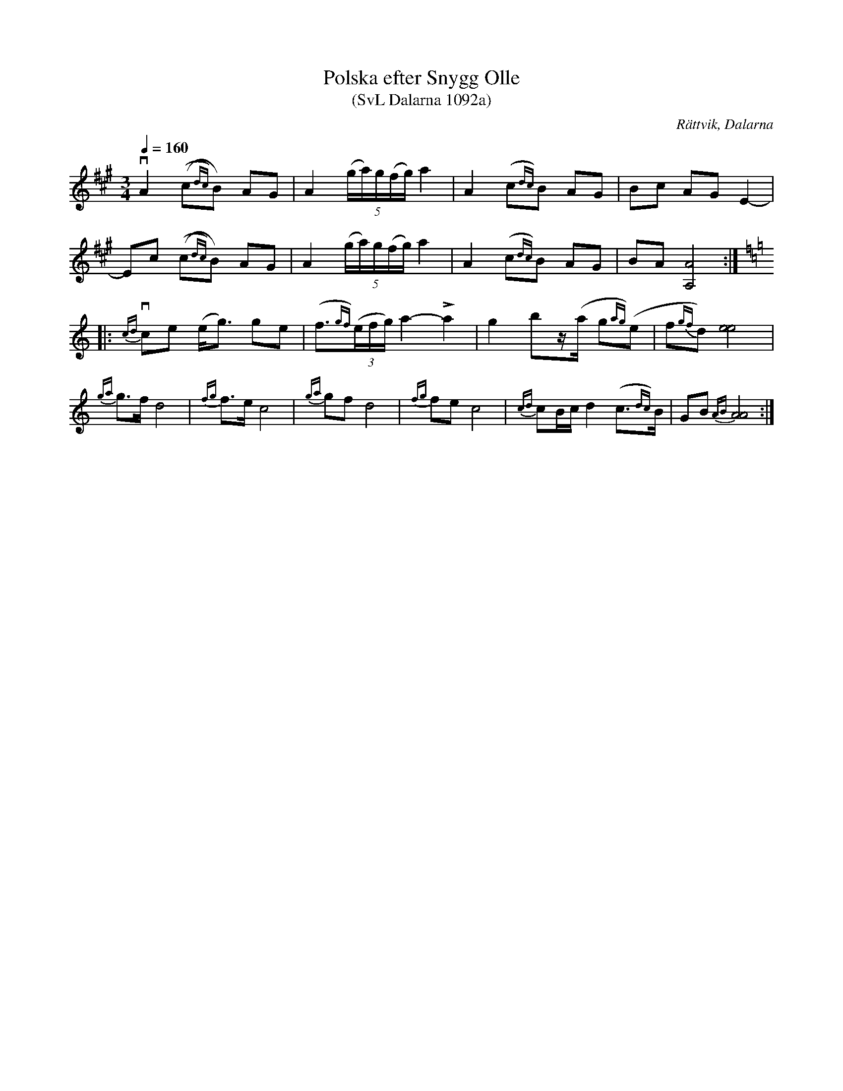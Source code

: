 %%abc-charset utf-8

X:1092
T:Polska efter Snygg Olle 
T:(SvL Dalarna 1092a)
R:Polska
O:Rättvik, Dalarna
S:Snygg Olle
S:Höök Olle
B:Svenska Låtar Dalarna
N:Denna version a) är upptecknad 1906, det finns även en version b) upptecknad 1921.
N:SvL: Snygg Olle var född 1848 och en duktig spelman, men år 1896 miste han sin hand i ett dragtröskverk och blev därefter oförmögen att spela.
Z:Till abc Jonas Brunskog
M:3/4
L:1/8
Q:1/4=160
K:A
vA2 ((c{dc})B) AG|A2 (5(g/a/)g/(f/g/) a2|A2 (c{dc})B AG|Bc AG E2-|
Ec ((c{dc})B) AG|A2 (5(g/a/)g/(f/g/) a2|A2 (c{dc})B AG|BA [AA,]4:|
K:Am
|:v{cd}ce (e<g) ge|(f3/2{gf})((3e/f/g/) a2-La2|g2 bz/(a/ g{ag})(e|f{gf}d) [ee]4|
{ga}g>f d4|{fg}f>e c4|{ga}gf d4|{fg}fe c4|{cd}cB/c/ d2 (c>{dc})B|GB {AB}[AA]4:|

